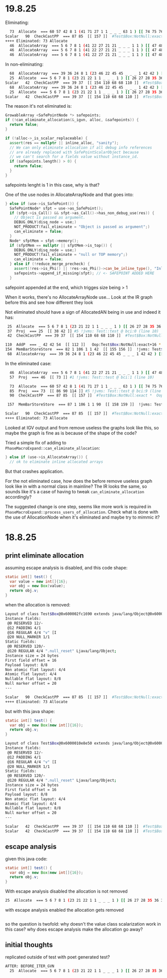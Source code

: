 * 19.8.25
Eliminating:
#+begin_src bash
  73  Allocate  === 60 57 42 8 1 (41 71 27 1 1 _ _ _ 63 1 ) [[ 74 75 76 83 84 85 ]]  rawptr:NotNull ( int:>=0, java/lang/Object:NotNull *, bool, top, bool, bottom, java/lang/Object:NotNull *, long ) allocationKlass:Test$Box Test::test @ bci:9 (line 9) !jvms: Test::test @ bci:9 (line 9)
Scalar   90  CheckCastPP  === 87 85  [[ 157 ]]  #Test$Box:NotNull:exact *  Oop:Test$Box:NotNull:exact * !jvms: Test::test @ bci:9 (line 9)
++++ Eliminated: 73 Allocate
  46  AllocateArray  === 5 6 7 8 1 (41 22 27 21 21 _ _ _ 1 1 ) [[ 47 48 49 56 57 58 ]]  rawptr:NotNull ( int:>=0, java/lang/Object:NotNull *, bool, int, bool, bottom, java/lang/Object:NotNull *, long ) allocationKlass:[I Test::test @ bci:1 (line 8) !jvms: Test::test @ bci:1 (line 8)
  46  AllocateArray  === 5 6 7 8 1 (41 22 27 21 21 _ _ _ 1 1 ) [[ 47 48 49 56 57 58 ]]  rawptr:NotNull ( int:>=0, java/lang/Object:NotNull *, bool, int, bool, bottom, java/lang/Object:NotNull *, long ) allocationKlass:[I Test::test @ bci:1 (line 8) !jvms: Test::test @ bci:1 (line 8)
  46  AllocateArray  === 5 6 7 8 1 (41 22 27 21 21 _ _ _ 1 1 ) [[ 47 48 49 56 57 58 ]]  rawptr:NotNull ( int:>=0, java/lang/Object:NotNull *, bool, int, bool, bottom, java/lang/Object:NotNull *, long ) allocationKlass:[I Test::test @ bci:1 (line 8) !jvms: Test::test @ bci:1 (line 8)
#+end_src

In non-eliminating:
#+begin_src bash
  68  AllocateArray  === 39 36 24 8 1 (23 46 22 45 45 _ _ _ 1 42 42 ) [[ 69 70 71 78 79 80 ]]  rawptr:NotNull ( int:>=0, java/lang/Object:NotNull *, bool, int, bool, bottom, java/lang/Object:NotNull *, long ) allocationKlass:[I Test::test @ bci:5 (line 8) !jvms: Test::test @ bci:5 (line 8)
  25  Allocate  === 5 6 7 8 1 (23 21 22 1 1 _ _ _ 1 ) [[ 26 27 28 35 36 37 ]]  rawptr:NotNull ( int:>=0, java/lang/Object:NotNull *, bool, top, bool, bottom, java/lang/Object:NotNull *, long ) allocationKlass:Test$Box Test::test @ bci:0 (line 8) !jvms: Test::test @ bci:0 (line 8)
Scalar   42  CheckCastPP  === 39 37  [[ 154 110 68 68 110 ]]  #Test$Box:NotNull:exact *  Oop:Test$Box:NotNull:exact * !jvms: Test::test @ bci:0 (line 8)
  68  AllocateArray  === 39 36 24 8 1 (23 46 22 45 45 _ _ _ 1 42 42 ) [[ 69 70 71 78 79 80 ]]  rawptr:NotNull ( int:>=0, java/lang/Object:NotNull *, bool, int, bool, bottom, java/lang/Object:NotNull *, long ) allocationKlass:[I Test::test @ bci:5 (line 8) !jvms: Test::test @ bci:5 (line 8)
  25  Allocate  === 5 6 7 8 1 (23 21 22 1 1 _ _ _ 1 ) [[ 26 27 28 35 36 37 ]]  rawptr:NotNull ( int:>=0, java/lang/Object:NotNull *, bool, top, bool, bottom, java/lang/Object:NotNull *, long ) allocationKlass:Test$Box Test::test @ bci:0 (line 8) !jvms: Test::test @ bci:0 (line 8)
Scalar   42  CheckCastPP  === 39 37  [[ 154 110 68 68 110 ]]  #Test$Box:NotNull:exact *  Oop:Test$Box:NotNull:exact * !jvms: Test::test @ bci:0 (line 8)
#+end_src

The reason it's not eliminated is:
#+begin_src cpp
  GrowableArray <SafePointNode *> safepoints;
  if (!can_eliminate_allocation(&_igvn, alloc, &safepoints)) {
    return false;
  }

  if (!alloc->_is_scalar_replaceable) {
    assert(res == nullptr || inline_alloc, "sanity");
    // We can only eliminate allocation if all debug info references
    // are already replaced with SafePointScalarObject because
    // we can't search for a fields value without instance_id.
    if (safepoints.length() > 0) {
      return false;
    }
  }
#+end_src

safepoints lenght is 1 in this case, why is that?

One of the use nodes in AllocateArrayNode and that goes into:
#+begin_src cpp
      } else if (use->is_SafePoint()) {
        SafePointNode* sfpt = use->as_SafePoint();
        if (sfpt->is_Call() && sfpt->as_Call()->has_non_debug_use(res)) {
          // Object is passed as argument.
          DEBUG_ONLY(disq_node = use;)
          NOT_PRODUCT(fail_eliminate = "Object is passed as argument";)
          can_eliminate = false;
        }
        Node* sfptMem = sfpt->memory();
        if (sfptMem == nullptr || sfptMem->is_top()) {
          DEBUG_ONLY(disq_node = use;)
          NOT_PRODUCT(fail_eliminate = "null or TOP memory";)
          can_eliminate = false;
        } else if (!reduce_merge_precheck) {
          assert(!res->is_Phi() || !res->as_Phi()->can_be_inline_type(), "Inline type allocations should not have safepoint uses");
          safepoints->append_if_missing(sfpt); // <- SAFEPOINT ADDED HERE
        }
#+end_src

safepoint appended at the end, which trigges size being > 1

When it works, there's no AllocateArrayNode use...
Look at the IR graph before this and see how different they look

Not eliminated should have a sign of AllocatedAN being in use and indeed it has:
#+begin_src bash
  25  Allocate  === 5 6 7 8 1 (23 21 22 1 1 _ _ _ 1 ) [[ 26 27 28 35 36 37 ]]  rawptr:NotNull ( int:>=0, java/lang/Object:NotNull *, bool, top, bool, bottom, java/lang/Object:NotNull *, long ) allocationKlass:Test$Box Test::test @ bci:0 (line 10) !jvms: Test::test @ bci:0 (line 10)
  37  Proj  === 25  [[ 38 42 ]] #5 !jvms: Test::test @ bci:0 (line 10)
  42  CheckCastPP  === 39 37  [[ 154 110 68 68 110 ]]  #Test$Box:NotNull:exact *  Oop:Test$Box:NotNull:exact * !jvms: Test::test @ bci:0 (line 10)

 110  AddP  === _ 42 42 54  [[ 112 ]]   Oop:Test$Box:NotNull:exact+16 * [narrow] !jvms: Test$Box::<init> @ bci:2 (line 43) Test::test @ bci:12 (line 10)
 154  MemBarStoreStore  === 82 1 106 1 1 42  [[ 155 156 ]]  !jvms: Test$Box::<init> @ bci:-1 (line 43) Test::test @ bci:12 (line 10)
  68  AllocateArray  === 39 36 24 8 1 (23 46 22 45 45 _ _ _ 1 42 42 ) [[ 69 70 71 78 79 80 ]]  rawptr:NotNull ( int:>=0, java/lang/Object:NotNull *, bool, int, bool, bottom, java/lang/Object:NotNull *, long ) allocationKlass:[I Test::test @ bci:5 (line 10) !jvms: Test::test @ bci:5 (line 10)
#+end_src

In the eliminated case:
#+begin_src bash
  46  AllocateArray  === 5 6 7 8 1 (41 22 27 21 21 _ _ _ 1 1 ) [[ 47 48 49 56 57 58 ]]  rawptr:NotNull ( int:>=0, java/lang/Object:NotNull *, bool, int, bool, bottom, java/lang/Object:NotNull *, long ) allocationKlass:[I Test::test @ bci:1 (line 10) !jvms: Test::test @ bci:1 (line 10)
  57  Proj  === 46  [[ 73 ]] #1 !jvms: Test::test @ bci:1 (line 10)

  73  Allocate  === 60 57 42 8 1 (41 71 27 1 1 _ _ _ 63 1 ) [[ 74 75 76 83 84 85 ]]  rawptr:NotNull ( int:>=0, java/lang/Object:NotNull *, bool, top, bool, bottom, java/lang/Object:NotNull *, long ) allocationKlass:Test$Box Test::test @ bci:9 (line 11) !jvms: Test::test @ bci:9 (line 11)
  85  Proj  === 73  [[ 86 90 114 ]] #5 !jvms: Test::test @ bci:9 (line 11)
  90  CheckCastPP  === 87 85  [[ 157 ]]  #Test$Box:NotNull:exact *  Oop:Test$Box:NotNull:exact * !jvms: Test::test @ bci:9 (line 11)

 157  MemBarStoreStore  === 87 1 106 1 1 90  [[ 158 159 ]]  !jvms: Test$Box::<init> @ bci:-1 (line 44) Test::test @ bci:14 (line 11)

Scalar   90  CheckCastPP  === 87 85  [[ 157 ]]  #Test$Box:NotNull:exact *  Oop:Test$Box:NotNull:exact * !jvms: Test::test @ bci:9 (line 11)
++++ Eliminated: 73 Allocate
#+end_src

Looked at IGV output and from remove useless the graphs look like this,
  so maybe the graph is fine as is because of the shape of the code?

Tried a simple fix of adding to ~PhaseMacroExpand::can_eliminate_allocation~:
#+begin_src cpp
      } else if (use->is_AllocateArray()) {
        // ok to eliminate inline allocated arrays
#+end_src

But that crashes application.

For the not eliminated case, how does the before remove useless graph look like in with a normal class in mainline?
The IR looks the same, so sounds like it's a case of having to tweak ~can_eliminate_allocation~ accordingly?

The suggested change is one step, seems like more work is required in ~PhaseMacroExpand::process_users_of_allocation~.
Check what is done with the use of AllocationNode when it's eliminated and maybe try to mimmic it?

* 18.8.25
** print eliminate allocation
assuming escape analysis is disabled, and this code shape:
#+begin_src java
  static int[] test() {
    var value = new int[]{16};
    var obj = new Box(value);
    return obj.v;
  }
#+end_src

when the allocation is removed:
#+begin_src bash
Layout of class Test$Box@0x600002fc1690 extends java/lang/Object@0x600002fdca90
Instance fields:
 @0 RESERVED 12/-
 @12 PADDING 4/1
 @16 REGULAR 4/4 "v" [I
 @20 NULL_MARKER 1/1
Static fields:
 @0 RESERVED 120/-
 @120 REGULAR 4/4 ".null_reset" Ljava/lang/Object;
Instance size = 24 bytes
First field offset = 16
Payload layout: 8/8
Non atomic flat layout: 4/4
Atomic flat layout: 4/4
Nullable flat layout: 8/8
Null marker offset = 20
---

Scalar   90  CheckCastPP  === 87 85  [[ 157 ]]  #Test$Box:NotNull:exact *  Oop:Test$Box:NotNull:exact * !jvms: Test::test @ bci:9 (line 9)
++++ Eliminated: 73 Allocate
#+end_src

but with this java shape:
#+begin_src java
  static int[] test() {
    var obj = new Box(new int[]{16});
    return obj.v;
  }
#+end_src

#+begin_src bash
Layout of class Test$Box@0x6000010e8e50 extends java/lang/Object@0x6000010fc0d0
Instance fields:
 @0 RESERVED 12/-
 @12 PADDING 4/1
 @16 REGULAR 4/4 "v" [I
 @20 NULL_MARKER 1/1
Static fields:
 @0 RESERVED 120/-
 @120 REGULAR 4/4 ".null_reset" Ljava/lang/Object;
Instance size = 24 bytes
First field offset = 16
Payload layout: 8/8
Non atomic flat layout: 4/4
Atomic flat layout: 4/4
Nullable flat layout: 8/8
Null marker offset = 20
---

Scalar   42  CheckCastPP  === 39 37  [[ 154 110 68 68 110 ]]  #Test$Box:NotNull:exact *  Oop:Test$Box:NotNull:exact * !jvms: Test::test @ bci:0 (line 8)
Scalar   42  CheckCastPP  === 39 37  [[ 154 110 68 68 110 ]]  #Test$Box:NotNull:exact *  Oop:Test$Box:NotNull:exact * !jvms: Test::test @ bci:0 (line 8)
#+end_src
** escape analysis
given this java code:
#+begin_src java
  static int[] test() {
    var obj = new Box(new int[]{16});
    return obj.v;
  }
#+end_src

With escape analysis disabled the allocation is not removed
#+begin_src bash
  25  Allocate  === 5 6 7 8 1 (23 21 22 1 1 _ _ _ 1 ) [[ 26 27 28 35 36 37 ]]  rawptr:NotNull ( int:>=0, java/lang/Object:NotNull *, bool, top, bool, bottom, java/lang/Object:NotNull *, long ) allocationKlass:Test$Box Test::test @ bci:0 (line 8) !jvms: Test::test @ bci:0 (line 8)
#+end_src

with escape analysis enabled the allocation gets removed
#+begin_src bash
#+end_src

so the question is twofold:
why doesn't the value class scalarization work in this case?
why does escape analysis make the allocation go away?
** initial thoughts
replicated outside of test with poet generated test?
#+begin_src bash
AFTER: BEFORE_ITER_GVN
  25  Allocate  === 5 6 7 8 1 (23 21 22 1 1 _ _ _ 1 ) [[ 26 27 28 35 36 37 ]]  rawptr:NotNull ( int:>=0, java/lang/Object:NotNull *, bool, top, bool, bottom, java/lang/Object:NotNull *, long ) allocationKlass:Test$Box Test::test @ bci:0 (line 8) !jvms: Test::test @ bci:0 (line 8)
#+end_src
